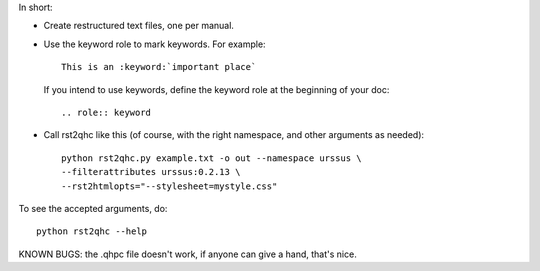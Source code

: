 In short:

* Create restructured text files, one per manual.

* Use the keyword role to mark keywords. For example::

    This is an :keyword:`important place`

  If you intend to use keywords, define the keyword role at the beginning of your doc::

    .. role:: keyword

* Call rst2qhc like this (of course, with the right namespace, and other arguments as needed)::

    python rst2qhc.py example.txt -o out --namespace urssus \
    --filterattributes urssus:0.2.13 \
    --rst2htmlopts="--stylesheet=mystyle.css"

To see the accepted arguments, do::

  python rst2qhc --help

KNOWN BUGS: the .qhpc file doesn't work, if anyone can give a hand, that's nice.
